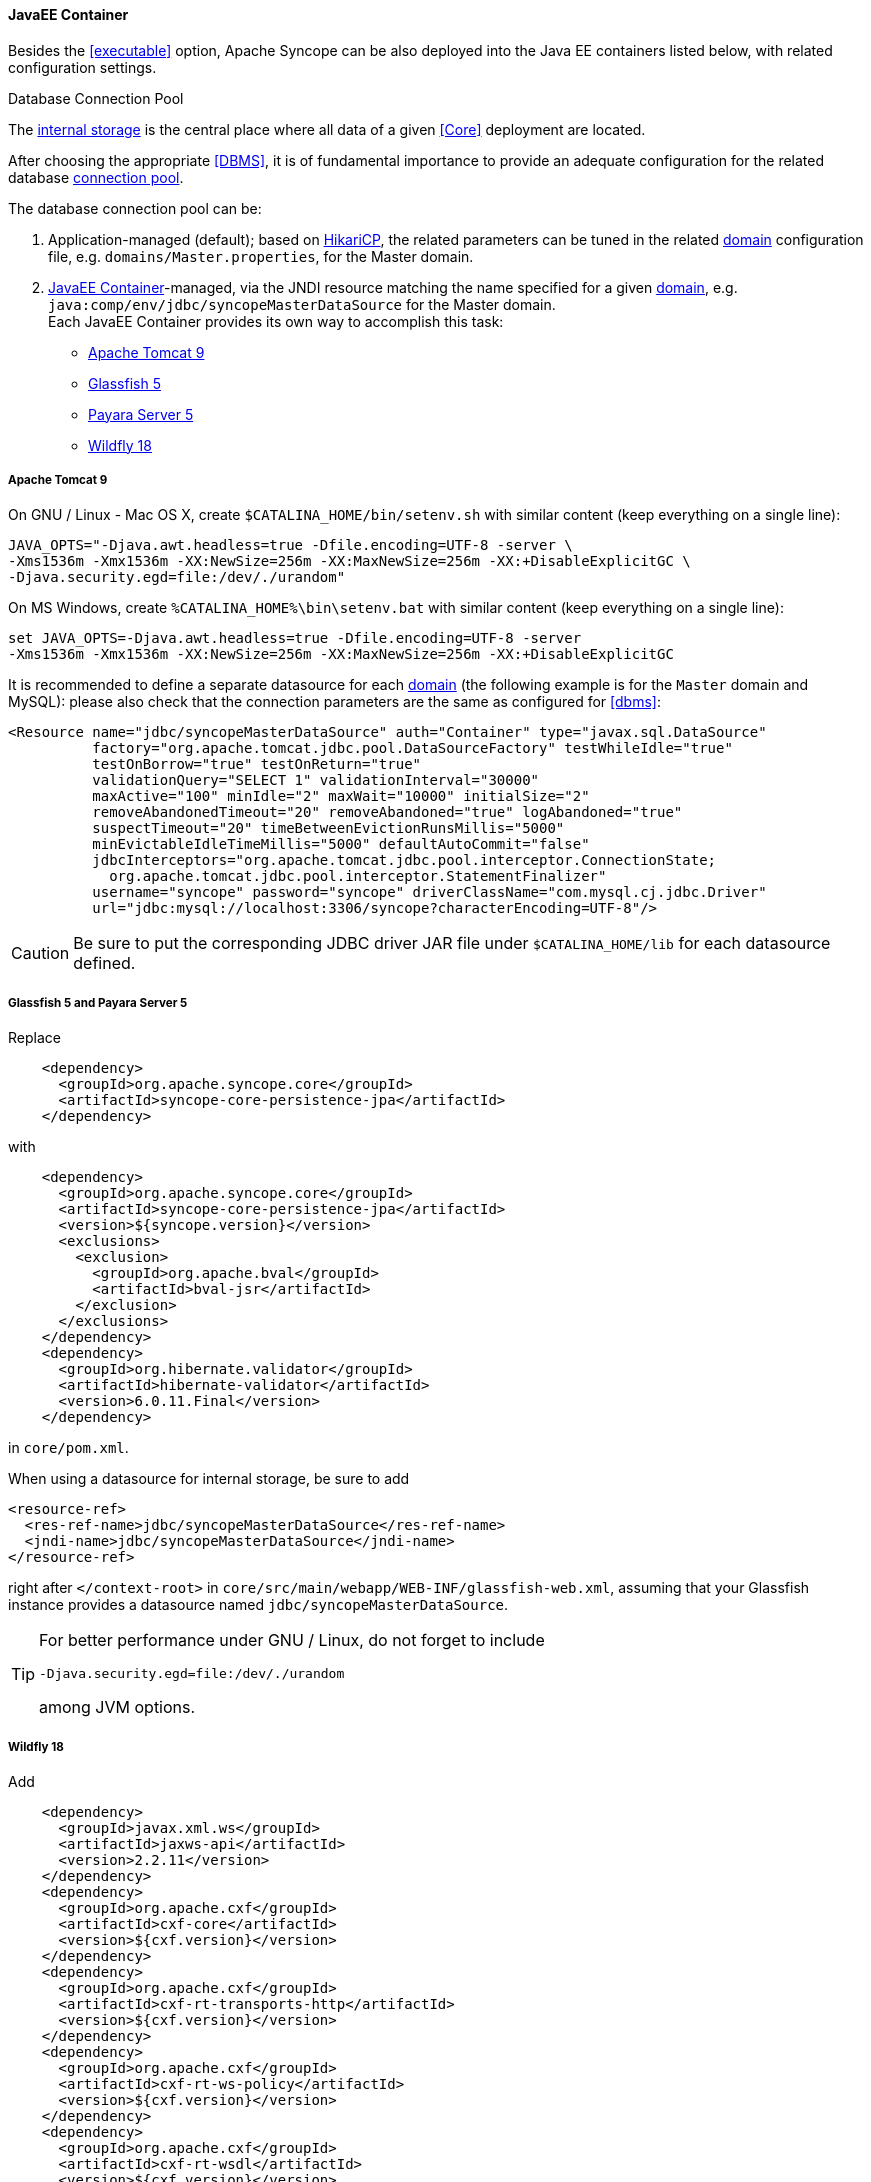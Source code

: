//
// Licensed to the Apache Software Foundation (ASF) under one
// or more contributor license agreements.  See the NOTICE file
// distributed with this work for additional information
// regarding copyright ownership.  The ASF licenses this file
// to you under the Apache License, Version 2.0 (the
// "License"); you may not use this file except in compliance
// with the License.  You may obtain a copy of the License at
//
//   http://www.apache.org/licenses/LICENSE-2.0
//
// Unless required by applicable law or agreed to in writing,
// software distributed under the License is distributed on an
// "AS IS" BASIS, WITHOUT WARRANTIES OR CONDITIONS OF ANY
// KIND, either express or implied.  See the License for the
// specific language governing permissions and limitations
// under the License.
//
==== JavaEE Container

Besides the <<executable>> option, Apache Syncope can be also deployed into the Java EE containers listed below, with
related configuration settings.

[[dbcp]]
.Database Connection Pool
****
The <<persistence,internal storage>> is the central place where all data of a given <<Core>> deployment are located.

After choosing the appropriate <<DBMS>>, it is of fundamental importance to provide an adequate configuration for the
related database https://en.wikipedia.org/wiki/Connection_pool[connection pool^]. 

The database connection pool can be:

. Application-managed (default); based on http://brettwooldridge.github.io/HikariCP/[HikariCP^], the related
parameters can be tuned in the related <<domains,domain>> configuration file, e.g. `domains/Master.properties`,
for the Master domain.
. <<JavaEE Container>>-managed, via the JNDI resource matching the name specified for a given <<domains,domain>>, e.g.
`java:comp/env/jdbc/syncopeMasterDataSource` for the Master domain. +
Each JavaEE Container provides its own way to accomplish this task:
  * https://tomcat.apache.org/tomcat-9.0-doc/jdbc-pool.html[Apache Tomcat 9^]
  * https://javaeesquad.github.io/tutorials/glassfishDatasource/glassFishDatasource.html[Glassfish 5^]
  * https://payara.gitbooks.io/payara-server/content/documentation/user-guides/connection-pools/connection-pools.html[Payara Server 5^]
  * http://docs.wildfly.org/18/Admin_Guide.html#DataSource[Wildfly 18^]
****

===== Apache Tomcat 9

On GNU / Linux - Mac OS X, create `$CATALINA_HOME/bin/setenv.sh` with similar content
(keep everything on a single line):

....
JAVA_OPTS="-Djava.awt.headless=true -Dfile.encoding=UTF-8 -server \
-Xms1536m -Xmx1536m -XX:NewSize=256m -XX:MaxNewSize=256m -XX:+DisableExplicitGC \
-Djava.security.egd=file:/dev/./urandom"
....

On MS Windows, create `%CATALINA_HOME%\bin\setenv.bat` with similar content (keep everything on a single line):

....
set JAVA_OPTS=-Djava.awt.headless=true -Dfile.encoding=UTF-8 -server
-Xms1536m -Xmx1536m -XX:NewSize=256m -XX:MaxNewSize=256m -XX:+DisableExplicitGC
....

It is recommended to define a separate datasource for each <<domains,domain>> (the following example is for the `Master`
domain and MySQL): please also check that the connection parameters are the same as configured for <<dbms>>:

[source,xml]
....
<Resource name="jdbc/syncopeMasterDataSource" auth="Container" type="javax.sql.DataSource"
          factory="org.apache.tomcat.jdbc.pool.DataSourceFactory" testWhileIdle="true"
          testOnBorrow="true" testOnReturn="true"
          validationQuery="SELECT 1" validationInterval="30000"
          maxActive="100" minIdle="2" maxWait="10000" initialSize="2"
          removeAbandonedTimeout="20" removeAbandoned="true" logAbandoned="true"
          suspectTimeout="20" timeBetweenEvictionRunsMillis="5000"
          minEvictableIdleTimeMillis="5000" defaultAutoCommit="false"
          jdbcInterceptors="org.apache.tomcat.jdbc.pool.interceptor.ConnectionState;
            org.apache.tomcat.jdbc.pool.interceptor.StatementFinalizer"
          username="syncope" password="syncope" driverClassName="com.mysql.cj.jdbc.Driver"
          url="jdbc:mysql://localhost:3306/syncope?characterEncoding=UTF-8"/>
....

[CAUTION]
Be sure to put the corresponding JDBC driver JAR file under `$CATALINA_HOME/lib` for each datasource defined.

===== Glassfish 5 and Payara Server 5

Replace

[source,xml]
....
    <dependency>
      <groupId>org.apache.syncope.core</groupId>
      <artifactId>syncope-core-persistence-jpa</artifactId>
    </dependency>
....

with

[source,xml]
....
    <dependency>
      <groupId>org.apache.syncope.core</groupId>
      <artifactId>syncope-core-persistence-jpa</artifactId>
      <version>${syncope.version}</version>
      <exclusions>
        <exclusion>
          <groupId>org.apache.bval</groupId>
          <artifactId>bval-jsr</artifactId>
        </exclusion>
      </exclusions>
    </dependency>
    <dependency>
      <groupId>org.hibernate.validator</groupId>
      <artifactId>hibernate-validator</artifactId>
      <version>6.0.11.Final</version>
    </dependency>
....

in `core/pom.xml`.

When using a datasource for internal storage, be sure to add

[source,xml]
....
<resource-ref>
  <res-ref-name>jdbc/syncopeMasterDataSource</res-ref-name>
  <jndi-name>jdbc/syncopeMasterDataSource</jndi-name>
</resource-ref>
....

right after `</context-root>` in `core/src/main/webapp/WEB-INF/glassfish-web.xml`, assuming that your Glassfish instance
provides a datasource named `jdbc/syncopeMasterDataSource`.

[TIP]
====
For better performance under GNU / Linux, do not forget to include
....
-Djava.security.egd=file:/dev/./urandom
....
among JVM options.
====

===== Wildfly 18

Add

[source,xml]
....
    <dependency>
      <groupId>javax.xml.ws</groupId>
      <artifactId>jaxws-api</artifactId>
      <version>2.2.11</version>
    </dependency>
    <dependency>
      <groupId>org.apache.cxf</groupId>
      <artifactId>cxf-core</artifactId>
      <version>${cxf.version}</version>
    </dependency>
    <dependency>
      <groupId>org.apache.cxf</groupId>
      <artifactId>cxf-rt-transports-http</artifactId>
      <version>${cxf.version}</version>
    </dependency>
    <dependency>
      <groupId>org.apache.cxf</groupId>
      <artifactId>cxf-rt-ws-policy</artifactId>
      <version>${cxf.version}</version>
    </dependency>
    <dependency>
      <groupId>org.apache.cxf</groupId>
      <artifactId>cxf-rt-wsdl</artifactId>
      <version>${cxf.version}</version>
    </dependency>
....

as additional dependencies in `core/pom.xml`, `console/pom.xml` and `enduser/pom.xml`.

Replace

....
classpath*:/coreContext.xml
classpath*:/securityContext.xml
classpath*:/logicContext.xml
classpath*:/restCXFContext.xml
classpath*:/persistenceContext.xml
classpath*:/provisioning*Context.xml
classpath*:/workflow*Context.xml
....

with

....
classpath*:/coreContext.xml
classpath*:/securityContext.xml
classpath*:/logicContext.xml
classpath:/restCXFContext.xml
classpath:/persistenceContext.xml
classpath*:/provisioning*Context.xml
classpath*:/workflow*Context.xml
....

in `core/src/main/webapp/WEB-INF/web.xml`.

Download
ifeval::["{snapshotOrRelease}" == "release"]
https://github.com/apache/syncope/blob/syncope-{docVersion}/fit/core-reference/src/main/resources/jboss/restCXFContext.xml[restCXFContext.xml^]
endif::[]
ifeval::["{snapshotOrRelease}" == "snapshot"]
https://github.com/apache/syncope/blob/master/fit/core-reference/src/main/resources/jboss/restCXFContext.xml[restCXFContext.xml^]
endif::[]
and save it under `core/src/main/resources/`.

Download
ifeval::["{snapshotOrRelease}" == "release"]
https://github.com/apache/syncope/blob/syncope-{docVersion}/core/persistence-jpa/src/main/resources/persistenceContext.xml[persistenceContext.xml^]
endif::[]
ifeval::["{snapshotOrRelease}" == "snapshot"]
https://github.com/apache/syncope/blob/master/core/persistence-jpa/src/main/resources/persistenceContext.xml[persistenceContext.xml^]
endif::[]
and save it under `core/src/main/resources/`.

Download
ifeval::["{snapshotOrRelease}" == "release"]
https://github.com/apache/syncope/blob/syncope-{docVersion}/fit/core-reference/src/main/resources/jboss/domains.xml[domains.xml^]
endif::[]
ifeval::["{snapshotOrRelease}" == "snapshot"]
https://github.com/apache/syncope/blob/master/fit/core-reference/src/main/resources/jboss/domains.xml[domains.xml^]
endif::[]
and save it under `core/src/main/resources/`.

Finally, add

[source,xml]
....
<property name="jpaPropertyMap">
  <map>
    <entry key="openjpa.MetaDataFactory" 
           value="jpa(URLs=vfs:/content/${project.build.finalName}.war/WEB-INF/lib/syncope-core-persistence-jpa-${syncope.version}.jar, Resources=${Master.orm})"/>
  </map>
</property>
....

in `core/src/main/resources/domains/MasterDomain.xml` for the `MasterEntityManagerFactory` bean.

[TIP]
====
For better performance under GNU / Linux, do not forget to include
....
-Djava.security.egd=file:/dev/./urandom
....
among JVM options.
====
